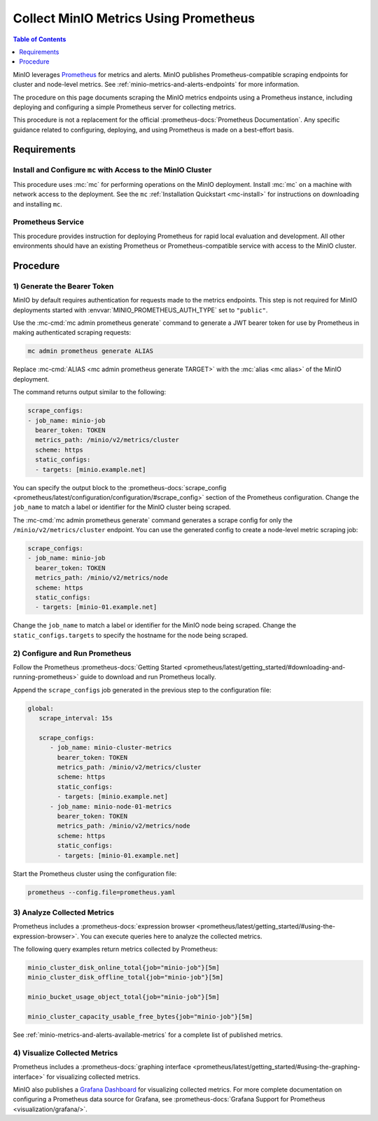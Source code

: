 .. _minio-metrics-collect-using-prometheus:

======================================
Collect MinIO Metrics Using Prometheus
======================================

.. default-domain:: minio

.. contents:: Table of Contents
   :local:
   :depth: 1

MinIO leverages `Prometheus <https://prometheus.io/>`__ for metrics and alerts.
MinIO publishes Prometheus-compatible scraping endpoints for cluster and
node-level metrics. See :ref:`minio-metrics-and-alerts-endpoints` for more
information.

The procedure on this page documents scraping the MinIO metrics
endpoints using a Prometheus instance, including deploying and configuring
a simple Prometheus server for collecting metrics. 

This procedure is not a replacement for the official
:prometheus-docs:`Prometheus Documentation`. Any specific guidance
related to configuring, deploying, and using Prometheus is made on a best-effort
basis.

Requirements
------------

Install and Configure ``mc`` with Access to the MinIO Cluster
~~~~~~~~~~~~~~~~~~~~~~~~~~~~~~~~~~~~~~~~~~~~~~~~~~~~~~~~~~~~~

This procedure uses :mc:`mc` for performing operations on the MinIO
deployment. Install :mc:`mc` on a machine with network access to the
deployment. See the ``mc`` :ref:`Installation Quickstart <mc-install>` for
instructions on downloading and installing ``mc``.

Prometheus Service
~~~~~~~~~~~~~~~~~~

This procedure provides instruction for deploying Prometheus for rapid local
evaluation and development. All other environments should have an existing
Prometheus or Prometheus-compatible service with access to the MinIO cluster. 

Procedure
---------

1) Generate the Bearer Token
~~~~~~~~~~~~~~~~~~~~~~~~~~~~

MinIO by default requires authentication for requests made to the metrics
endpoints. This step is not required for MinIO deployments started with 
:envvar:`MINIO_PROMETHEUS_AUTH_TYPE` set to ``"public"``.

Use the :mc-cmd:`mc admin prometheus generate` command to generate a
JWT bearer token for use by Prometheus in making authenticated scraping
requests:

.. code-block:: shell
   :class: copyable

   mc admin prometheus generate ALIAS

Replace :mc-cmd:`ALIAS <mc admin prometheus generate TARGET>` with the
:mc:`alias <mc alias>` of the MinIO deployment.

The command returns output similar to the following:

.. code-block:: yaml
   :class: copyable

   scrape_configs:
   - job_name: minio-job
     bearer_token: TOKEN
     metrics_path: /minio/v2/metrics/cluster
     scheme: https
     static_configs:
     - targets: [minio.example.net]

You can specify the output block to the 
:prometheus-docs:`scrape_config 
<prometheus/latest/configuration/configuration/#scrape_config>` section of
the Prometheus configuration. Change the ``job_name`` to match a label or
identifier for the MinIO cluster being scraped.

The :mc-cmd:`mc admin prometheus generate` command generates a scrape config
for only the ``/minio/v2/metrics/cluster`` endpoint. You can use the generated
config to create a node-level metric scraping job:

.. code-block:: yaml
   :class: copyable

   scrape_configs:
   - job_name: minio-job
     bearer_token: TOKEN
     metrics_path: /minio/v2/metrics/node
     scheme: https
     static_configs:
     - targets: [minio-01.example.net]

Change the ``job_name`` to match a label or identifier for the MinIO node
being scraped. Change the ``static_configs.targets`` to specify the
hostname for the node being scraped.

2) Configure and Run Prometheus
~~~~~~~~~~~~~~~~~~~~~~~~~~~~~~~

Follow the Prometheus :prometheus-docs:`Getting Started 
<prometheus/latest/getting_started/#downloading-and-running-prometheus>` guide
to download and run Prometheus locally.

Append the ``scrape_configs`` job generated in the previous step to the
configuration file:

.. code-block:: yaml
   :class: copyable

   global:
      scrape_interval: 15s
   
      scrape_configs:
         - job_name: minio-cluster-metrics
           bearer_token: TOKEN
           metrics_path: /minio/v2/metrics/cluster
           scheme: https
           static_configs:
           - targets: [minio.example.net]
         - job_name: minio-node-01-metrics
           bearer_token: TOKEN
           metrics_path: /minio/v2/metrics/node
           scheme: https
           static_configs:
           - targets: [minio-01.example.net]

Start the Prometheus cluster using the configuration file:

.. code-block:: shell
   :class: copyable

   prometheus --config.file=prometheus.yaml

3) Analyze Collected Metrics
~~~~~~~~~~~~~~~~~~~~~~~~~~~~

Prometheus includes a 
:prometheus-docs:`expression browser 
<prometheus/latest/getting_started/#using-the-expression-browser>`. You can
execute queries here to analyze the collected metrics.

The following query examples return metrics collected by Prometheus:

.. code-block:: shell
   :class: copyable

   minio_cluster_disk_online_total{job="minio-job"}[5m]
   minio_cluster_disk_offline_total{job="minio-job"}[5m]
   
   minio_bucket_usage_object_total{job="minio-job"}[5m]

   minio_cluster_capacity_usable_free_bytes{job="minio-job"}[5m]

See :ref:`minio-metrics-and-alerts-available-metrics` for a complete
list of published metrics.

4) Visualize Collected Metrics
~~~~~~~~~~~~~~~~~~~~~~~~~~~~~~

Prometheus includes a 
:prometheus-docs:`graphing interface 
<prometheus/latest/getting_started/#using-the-graphing-interface>` for
visualizing collected metrics. 

MinIO also publishes a `Grafana Dashboard
<https://grafana.com/grafana/dashboards/13502>`_ for visualizing collected
metrics. For more complete documentation on configuring a Prometheus data source
for Grafana, see :prometheus-docs:`Grafana Support for Prometheus
<visualization/grafana/>`.